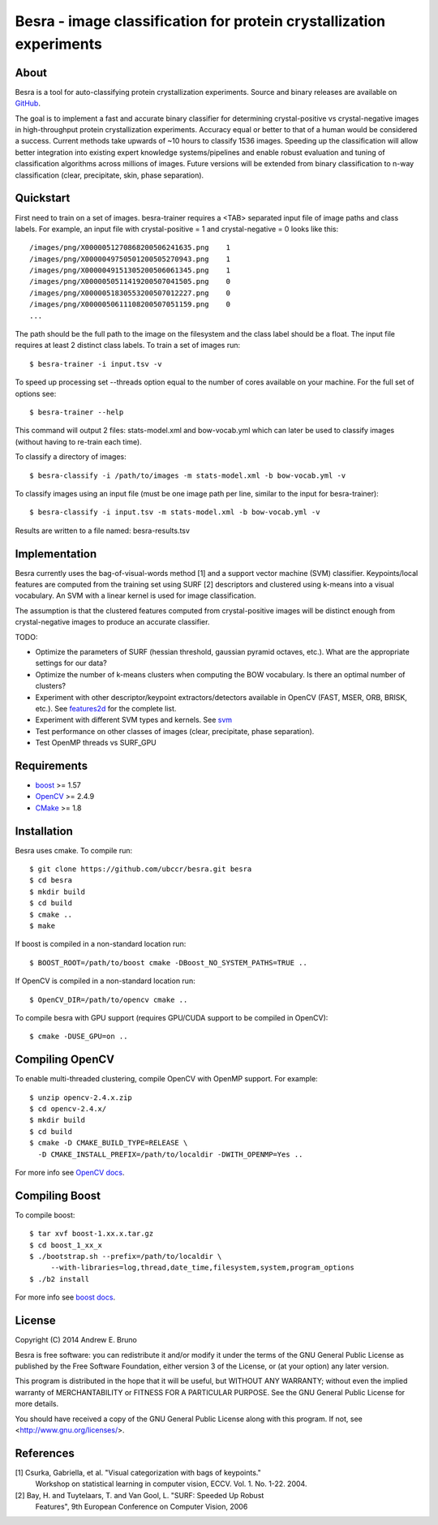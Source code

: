 ===============================================================================
Besra - image classification for protein crystallization experiments
===============================================================================

-------------------------------------------------------------------------------
About
-------------------------------------------------------------------------------

Besra is a tool for auto-classifying protein crystallization experiments. Source
and binary releases are available on `GitHub <https://github.com/ubccr/besra/releases>`_.

The goal is to implement a fast and accurate binary classifier for determining
crystal-positive vs crystal-negative images in high-throughput protein
crystallization experiments. Accuracy equal or better to that of a human would
be considered a success. Current methods take upwards of ~10 hours to classify
1536 images. Speeding up the classification will allow better integration into
existing expert knowledge systems/pipelines and enable robust evaluation and
tuning of classification algorithms across millions of images. Future versions
will be extended from binary classification to n-way classification (clear,
precipitate, skin, phase separation). 

-------------------------------------------------------------------------------
Quickstart
-------------------------------------------------------------------------------

First need to train on a set of images. besra-trainer requires a <TAB> separated
input file of image paths and class labels. For example, an input file with
crystal-positive = 1 and crystal-negative = 0 looks like this::

  /images/png/X0000051270868200506241635.png    1
  /images/png/X0000049750501200505270943.png    1
  /images/png/X0000049151305200506061345.png    1
  /images/png/X0000050511419200507041505.png    0
  /images/png/X0000051830553200507012227.png    0
  /images/png/X0000050611108200507051159.png    0
  ...

The path should be the full path to the image on the filesystem and the class
label should be a float. The input file requires at least 2 distinct class
labels. To train a set of images run::

  $ besra-trainer -i input.tsv -v

To speed up processing set --threads option equal to the number of cores
available on your machine. For the full set of options see::

  $ besra-trainer --help

This command will output 2 files: stats-model.xml and bow-vocab.yml which can
later be used to classify images (without having to re-train each time).

To classify a directory of images::

  $ besra-classify -i /path/to/images -m stats-model.xml -b bow-vocab.yml -v

To classify images using an input file (must be one image path per line,
similar to the input for besra-trainer)::

  $ besra-classify -i input.tsv -m stats-model.xml -b bow-vocab.yml -v

Results are written to a file named: besra-results.tsv

-------------------------------------------------------------------------------
Implementation
-------------------------------------------------------------------------------

Besra currently uses the bag-of-visual-words method [1] and a support vector
machine (SVM) classifier. Keypoints/local features are computed from the
training set using SURF [2] descriptors and clustered using k-means into a
visual vocabulary. An SVM with a linear kernel is used for image
classification.

The assumption is that the clustered features computed from crystal-positive
images will be distinct enough from crystal-negative images to produce an
accurate classifier. 

TODO:

- Optimize the parameters of SURF (hessian threshold, gaussian pyramid
  octaves, etc.). What are the appropriate settings for our data?

- Optimize the number of k-means clusters when computing the BOW
  vocabulary. Is there an optimal number of clusters?

- Experiment with other descriptor/keypoint extractors/detectors available in
  OpenCV (FAST, MSER, ORB, BRISK, etc.). See `features2d <http://docs.opencv.org/modules/features2d/doc/features2d.html>`_ 
  for the complete list.

- Experiment with different SVM types and kernels. See `svm <http://docs.opencv.org/modules/ml/doc/support_vector_machines.html>`_

- Test performance on other classes of images (clear, precipitate, phase separation). 

- Test OpenMP threads vs SURF_GPU

-------------------------------------------------------------------------------
Requirements
-------------------------------------------------------------------------------

- `boost <http://www.boost.org/>`_ >= 1.57
- `OpenCV <http://opencv.org/>`_ >= 2.4.9
- `CMake <http://www.cmake.org/>`_ >= 1.8

-------------------------------------------------------------------------------
Installation
-------------------------------------------------------------------------------

Besra uses cmake. To compile run::

  $ git clone https://github.com/ubccr/besra.git besra
  $ cd besra
  $ mkdir build
  $ cd build
  $ cmake ..
  $ make

If boost is compiled in a non-standard location run::

  $ BOOST_ROOT=/path/to/boost cmake -DBoost_NO_SYSTEM_PATHS=TRUE ..

If OpenCV is compiled in a non-standard location run::

  $ OpenCV_DIR=/path/to/opencv cmake ..

To compile besra with GPU support (requires GPU/CUDA support to be compiled in
OpenCV)::

  $ cmake -DUSE_GPU=on ..

-------------------------------------------------------------------------------
Compiling OpenCV
-------------------------------------------------------------------------------

To enable multi-threaded clustering, compile OpenCV with OpenMP support. For
example::

  $ unzip opencv-2.4.x.zip
  $ cd opencv-2.4.x/
  $ mkdir build
  $ cd build
  $ cmake -D CMAKE_BUILD_TYPE=RELEASE \
    -D CMAKE_INSTALL_PREFIX=/path/to/localdir -DWITH_OPENMP=Yes ..

For more info see `OpenCV docs <http://docs.opencv.org/trunk/doc/tutorials/introduction/linux_install/linux_install.html>`_.

-------------------------------------------------------------------------------
Compiling Boost
-------------------------------------------------------------------------------

To compile boost::

  $ tar xvf boost-1.xx.x.tar.gz
  $ cd boost_1_xx_x
  $ ./bootstrap.sh --prefix=/path/to/localdir \
       --with-libraries=log,thread,date_time,filesystem,system,program_options
  $ ./b2 install

For more info see `boost docs <http://www.boost.org/doc/libs/1_57_0/more/getting_started/unix-variants.html>`_.

-------------------------------------------------------------------------------
License
-------------------------------------------------------------------------------

Copyright (C) 2014 Andrew E. Bruno

Besra is free software: you can redistribute it and/or modify it under the
terms of the GNU General Public License as published by the Free Software
Foundation, either version 3 of the License, or (at your option) any later
version.

This program is distributed in the hope that it will be useful, but WITHOUT ANY
WARRANTY; without even the implied warranty of MERCHANTABILITY or FITNESS FOR A
PARTICULAR PURPOSE.  See the GNU General Public License for more details.

You should have received a copy of the GNU General Public License along with
this program.  If not, see <http://www.gnu.org/licenses/>.

-------------------------------------------------------------------------------
References
-------------------------------------------------------------------------------

[1] Csurka, Gabriella, et al. "Visual categorization with bags of keypoints."
    Workshop on statistical learning in computer vision, ECCV. Vol. 1. No. 1-22.
    2004.

[2] Bay, H. and Tuytelaars, T. and Van Gool, L. "SURF: Speeded Up Robust
    Features", 9th European Conference on Computer Vision, 2006
